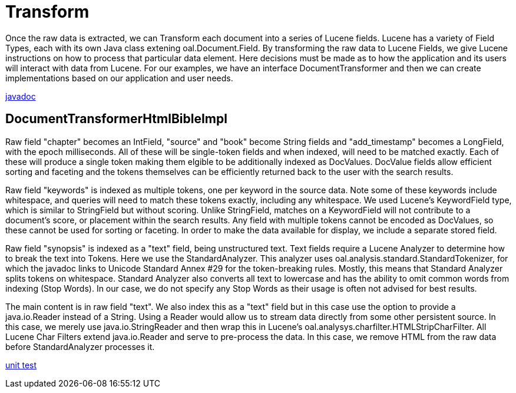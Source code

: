 = Transform

Once the raw data is extracted, we can Transform each document into a series of Lucene fields.  
Lucene has a variety of Field Types, each with its own Java class extening oal.Document.Field.  
By transforming the raw data to Lucene Fields, we give Lucene instructions on how to process that particular data element. 
Here decisions must be made as to how the application and its users will interact with data from Lucene.  
For our examples, we have an interface DocumentTransformer and then we can create implementations
based on our application and user needs.

link:../apidocs/j/lucene/tutorial/transform/impl/package-summary.html[javadoc]

== DocumentTransformerHtmlBibleImpl

Raw field "chapter" becomes an IntField, "source" and "book" become String fields and "add_timestamp"
becomes a LongField, with the epoch milliseconds.  All of these will be single-token fields and when indexed, 
will need to be matched exactly.  Each of these will produce a single token making them elgible to be additionally indexed as DocValues. 
DocValue fields allow efficient sorting and faceting and the tokens themselves can be efficiently returned back to the user with the search results.
 
Raw field "keywords" is indexed as multiple tokens, one per keyword in the source data.  Note some of these
keywords include whitespace, and queries will need to match these tokens exactly, including any whitespace. 
We used Lucene's KeywordField type, which is similar to StringField but without scoring.  Unlike StringField, matches on a KeywordField will
not contribute to a document's score, or placement within the search results.  Any field with multiple tokens cannot be 
encoded as DocValues, so these cannot be used for sorting or faceting.  In order to make the data available for display, we include a separate stored field.

Raw field "synopsis" is indexed as a "text" field, being unstructured text.  
Text fields require a Lucene Analyzer to determine how to break the text into Tokens.  Here we use the
StandardAnalyzer.  This analyzer uses oal.analysis.standard.StandardTokenizer, for which the javadoc links to
Unicode Standard Annex #29 for the token-breaking rules.  Mostly, this means that Standard Analyzer splits tokens on whitespace. 
Standard Analyzer also converts all text to lowercase and has the ability to omit common words from indexing (Stop Words).
In our case, we do not specify any Stop Words as their usage is often not advised for best results.

The main content is in raw field "text".  We also index this as a "text" field but in this case use the option to provide a java.io.Reader 
instead of a String.  Using a Reader would allow us to stream data directly from some other persistent source.  In this case, we 
merely use java.io.StringReader and then wrap this in Lucene's oal.analysys.charfilter.HTMLStripCharFilter.  All Lucene Char Filters extend
java.io.Reader and serve to pre-process the data.  In this case, we remove HTML from the raw data before StandardAnalyzer processes it.


link:../../src/test/java/j/lucene/tutorial/transform/impl/DocumentTransformerHtmlBibleImplTest.java[unit test]
